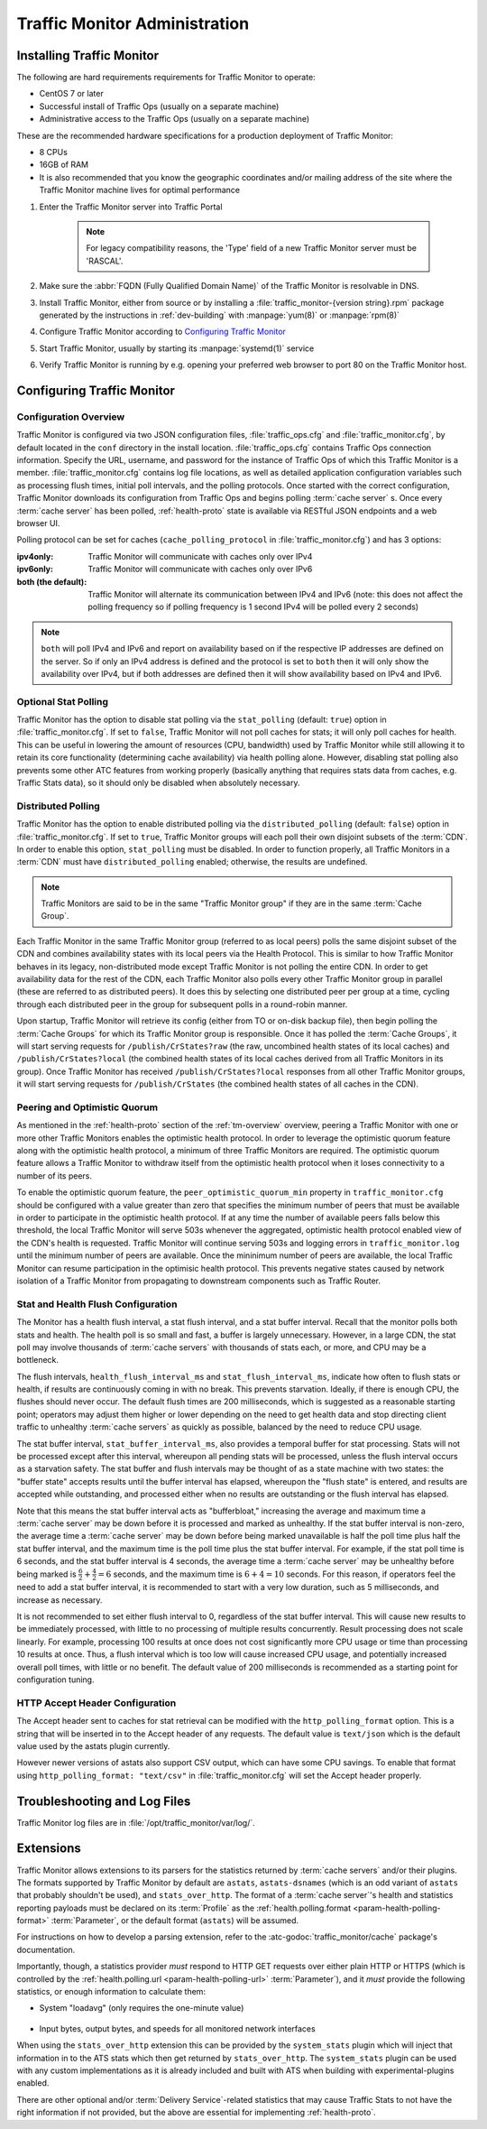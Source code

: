 ..
..
.. Licensed under the Apache License, Version 2.0 (the "License");
.. you may not use this file except in compliance with the License.
.. You may obtain a copy of the License at
..
..     http://www.apache.org/licenses/LICENSE-2.0
..
.. Unless required by applicable law or agreed to in writing, software
.. distributed under the License is distributed on an "AS IS" BASIS,
.. WITHOUT WARRANTIES OR CONDITIONS OF ANY KIND, either express or implied.
.. See the License for the specific language governing permissions and
.. limitations under the License.
..

******************************
Traffic Monitor Administration
******************************

.. _tm-golang:

Installing Traffic Monitor
==========================
The following are hard requirements requirements for Traffic Monitor to operate:

* CentOS 7 or later
* Successful install of Traffic Ops (usually on a separate machine)
* Administrative access to the Traffic Ops (usually on a separate machine)

These are the recommended hardware specifications for a production deployment of Traffic Monitor:

* 8 CPUs
* 16GB of RAM
* It is also recommended that you know the geographic coordinates and/or mailing address of the site where the Traffic Monitor machine lives for optimal performance

#. Enter the Traffic Monitor server into Traffic Portal

	.. note:: For legacy compatibility reasons, the 'Type' field of a new Traffic Monitor server must be 'RASCAL'.

#. Make sure the :abbr:`FQDN (Fully Qualified Domain Name)` of the Traffic Monitor is resolvable in DNS.
#. Install Traffic Monitor, either from source or by installing a :file:`traffic_monitor-{version string}.rpm` package generated by the instructions in :ref:`dev-building` with :manpage:`yum(8)` or :manpage:`rpm(8)`
#. Configure Traffic Monitor according to `Configuring Traffic Monitor`_
#. Start Traffic Monitor, usually by starting its :manpage:`systemd(1)` service
#. Verify Traffic Monitor is running by e.g. opening your preferred web browser to port 80 on the Traffic Monitor host.

.. _tm-configure:

Configuring Traffic Monitor
===========================

Configuration Overview
----------------------
Traffic Monitor is configured via two JSON configuration files, :file:`traffic_ops.cfg` and :file:`traffic_monitor.cfg`, by default located in the ``conf`` directory in the install location. :file:`traffic_ops.cfg` contains Traffic Ops connection information. Specify the URL, username, and password for the instance of Traffic Ops of which this Traffic Monitor is a member. :file:`traffic_monitor.cfg` contains log file locations, as well as detailed application configuration variables such as processing flush times, initial poll intervals, and the polling protocols. Once started with the correct configuration, Traffic Monitor downloads its configuration from Traffic Ops and begins polling :term:`cache server` s. Once every :term:`cache server` has been polled, :ref:`health-proto` state is available via RESTful JSON endpoints and a web browser UI.

Polling protocol can be set for caches (``cache_polling_protocol`` in :file:`traffic_monitor.cfg`) and has 3 options:

:ipv4only: Traffic Monitor will communicate with caches only over IPv4
:ipv6only: Traffic Monitor will communicate with caches only over IPv6
:both (the default): Traffic Monitor will alternate its communication between IPv4 and IPv6 (note: this does not affect the polling frequency so if polling frequency is 1 second IPv4 will be polled every 2 seconds)

.. Note:: ``both`` will poll IPv4 and IPv6 and report on availability based on if the respective IP addresses are defined on the server.  So if only an IPv4 address is defined and the protocol is set to ``both`` then it will only show the availability over IPv4, but if both addresses are defined then it will show availability based on IPv4 and IPv6.

Optional Stat Polling
---------------------
Traffic Monitor has the option to disable stat polling via the ``stat_polling`` (default: ``true``) option in :file:`traffic_monitor.cfg`. If set to ``false``, Traffic Monitor will not poll caches for stats; it will only poll caches for health. This can be useful in lowering the amount of resources (CPU, bandwidth) used by Traffic Monitor while still allowing it to retain its core functionality (determining cache availability) via health polling alone. However, disabling stat polling also prevents some other ATC features from working properly (basically anything that requires stats data from caches, e.g. Traffic Stats data), so it should only be disabled when absolutely necessary.

Distributed Polling
-------------------
Traffic Monitor has the option to enable distributed polling via the ``distributed_polling`` (default: ``false``) option in :file:`traffic_monitor.cfg`. If set to ``true``, Traffic Monitor groups will each poll their own disjoint subsets of the :term:`CDN`. In order to enable this option, ``stat_polling`` must be disabled. In order to function properly, all Traffic Monitors in a :term:`CDN` must have ``distributed_polling`` enabled; otherwise, the results are undefined.

.. note:: Traffic Monitors are said to be in the same "Traffic Monitor group" if they are in the same :term:`Cache Group`.

Each Traffic Monitor in the same Traffic Monitor group (referred to as local peers) polls the same disjoint subset of the CDN and combines availability states with its local peers via the Health Protocol. This is similar to how Traffic Monitor behaves in its legacy, non-distributed mode except Traffic Monitor is not polling the entire CDN. In order to get availability data for the rest of the CDN, each Traffic Monitor also polls every other Traffic Monitor group in parallel (these are referred to as distributed peers). It does this by selecting one distributed peer per group at a time, cycling through each distributed peer in the group for subsequent polls in a round-robin manner.

Upon startup, Traffic Monitor will retrieve its config (either from TO or on-disk backup file), then begin polling the :term:`Cache Groups` for which its Traffic Monitor group is responsible. Once it has polled the :term:`Cache Groups`, it will start serving requests for ``/publish/CrStates?raw`` (the raw, uncombined health states of its local caches) and ``/publish/CrStates?local`` (the combined health states of its local caches derived from all Traffic Monitors in its group). Once Traffic Monitor has received ``/publish/CrStates?local`` responses from all other Traffic Monitor groups, it will start serving requests for ``/publish/CrStates`` (the combined health states of all caches in the CDN).

Peering and Optimistic Quorum
-----------------------------
As mentioned in the :ref:`health-proto` section of the :ref:`tm-overview` overview, peering a Traffic Monitor with one or more other Traffic Monitors enables the optimistic health protocol. In order to leverage the optimistic quorum feature along with the optimistic health protocol, a minimum of three Traffic Monitors are required. The optimistic quorum feature allows a Traffic Monitor to withdraw itself from the optimistic health protocol when it loses connectivity to a number of its peers.

To enable the optimistic quorum feature, the ``peer_optimistic_quorum_min`` property in ``traffic_monitor.cfg`` should be configured with a value greater than zero that specifies the minimum number of peers that must be available in order to participate in the optimistic health protocol. If at any time the number of available peers falls below this threshold, the local Traffic Monitor will serve 503s whenever the aggregated, optimistic health protocol enabled view of the CDN's health is requested. Traffic Monitor will continue serving 503s and logging errors in ``traffic_monitor.log`` until the minimum number of peers are available. Once the mininimum number of peers are available, the local Traffic Monitor can resume participation in the optimisic health protocol. This prevents negative states caused by network isolation of a Traffic Monitor from propagating to downstream components such as Traffic Router.

Stat and Health Flush Configuration
-----------------------------------
The Monitor has a health flush interval, a stat flush interval, and a stat buffer interval. Recall that the monitor polls both stats and health. The health poll is so small and fast, a buffer is largely unnecessary. However, in a large CDN, the stat poll may involve thousands of :term:`cache servers` with thousands of stats each, or more, and CPU may be a bottleneck.

The flush intervals, ``health_flush_interval_ms`` and ``stat_flush_interval_ms``, indicate how often to flush stats or health, if results are continuously coming in with no break. This prevents starvation. Ideally, if there is enough CPU, the flushes should never occur. The default flush times are 200 milliseconds, which is suggested as a reasonable starting point; operators may adjust them higher or lower depending on the need to get health data and stop directing client traffic to unhealthy :term:`cache servers` as quickly as possible, balanced by the need to reduce CPU usage.

The stat buffer interval, ``stat_buffer_interval_ms``, also provides a temporal buffer for stat processing. Stats will not be processed except after this interval, whereupon all pending stats will be processed, unless the flush interval occurs as a starvation safety. The stat buffer and flush intervals may be thought of as a state machine with two states: the "buffer state" accepts results until the buffer interval has elapsed, whereupon the "flush state" is entered, and results are accepted while outstanding, and processed either when no results are outstanding or the flush interval has elapsed.

Note that this means the stat buffer interval acts as "bufferbloat," increasing the average and maximum time a :term:`cache server` may be down before it is processed and marked as unhealthy. If the stat buffer interval is non-zero, the average time a :term:`cache server` may be down before being marked unavailable is half the poll time plus half the stat buffer interval, and the maximum time is the poll time plus the stat buffer interval. For example, if the stat poll time is 6 seconds, and the stat buffer interval is 4 seconds, the average time a :term:`cache server` may be unhealthy before being marked is :math:`\frac{6}{2} + \frac{4}{2} = 6` seconds, and the maximum time is :math:`6+4=10` seconds. For this reason, if operators feel the need to add a stat buffer interval, it is recommended to start with a very low duration, such as 5 milliseconds, and increase as necessary.

It is not recommended to set either flush interval to 0, regardless of the stat buffer interval. This will cause new results to be immediately processed, with little to no processing of multiple results concurrently. Result processing does not scale linearly. For example, processing 100 results at once does not cost significantly more CPU usage or time than processing 10 results at once. Thus, a flush interval which is too low will cause increased CPU usage, and potentially increased overall poll times, with little or no benefit. The default value of 200 milliseconds is recommended as a starting point for configuration tuning.

HTTP Accept Header Configuration
--------------------------------
The Accept header sent to caches for stat retrieval can be modified with the ``http_polling_format`` option. This is a string that will be inserted in to the Accept header of any requests. The default value is ``text/json`` which is the default value used by the astats plugin currently.

However newer versions of astats also support CSV output, which can have some CPU savings. To enable that format using ``http_polling_format: "text/csv"`` in :file:`traffic_monitor.cfg` will set the Accept header properly.

Troubleshooting and Log Files
=============================
Traffic Monitor log files are in :file:`/opt/traffic_monitor/var/log/`.

.. _admin-tm-extensions:

Extensions
==========
Traffic Monitor allows extensions to its parsers for the statistics returned by :term:`cache servers` and/or their plugins. The formats supported by Traffic Monitor by default are ``astats``, ``astats-dsnames`` (which is an odd variant of ``astats`` that probably shouldn't be used), and ``stats_over_http``. The format of a :term:`cache server`'s health and statistics reporting payloads must be declared on its :term:`Profile` as the :ref:`health.polling.format <param-health-polling-format>` :term:`Parameter`, or the default format (``astats``) will be assumed.

For instructions on how to develop a parsing extension, refer to the :atc-godoc:`traffic_monitor/cache` package's documentation.

Importantly, though, a statistics provider *must* respond to HTTP GET requests over either plain HTTP or HTTPS (which is controlled by the :ref:`health.polling.url <param-health-polling-url>` :term:`Parameter`), and it *must* provide the following statistics, or enough information to calculate them:

- System "loadavg" (only requires the one-minute value)

	.. seealso:: For more information on what "loadavg" is, refer to the :manpage:`proc(5)` manual page.

- Input bytes, output bytes, and speeds for all monitored network interfaces

When using the ``stats_over_http`` extension this can be provided by the ``system_stats`` plugin which will inject that information in to the ATS stats which then get returned by ``stats_over_http``. The ``system_stats`` plugin can be used with any custom implementations as it is already included and built with ATS when building with experimental-plugins enabled.

There are other optional and/or :term:`Delivery Service`-related statistics that may cause Traffic Stats to not have the right information if not provided, but the above are essential for implementing :ref:`health-proto`.
